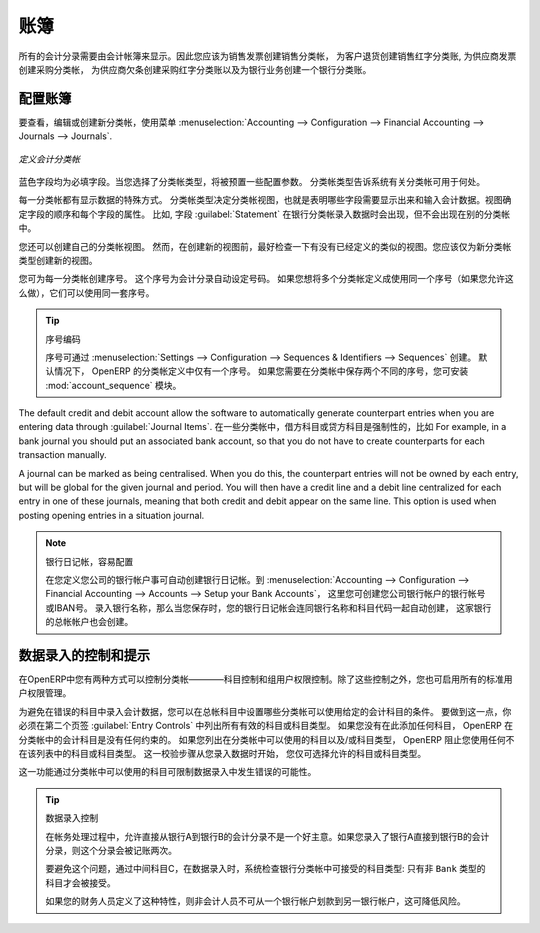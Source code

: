.. i18n: .. index::
.. i18n:    single: journal; configuring
..

.. index::
   single: journal; configuring

.. i18n: Journals
.. i18n: ========
..

账簿
========

.. i18n: All your accounting entries need to appear in an accounting journal. So you should create a Sales Journal for customer invoices, a Sales Refund journal for customer credit notes, a Purchase Journal for supplier invoices, a Purchase Refund journal for supplier credit notes and a Bank Journal for bank transactions.
..

所有的会计分录需要由会计帐簿来显示。因此您应该为销售发票创建销售分类帐， 为客户退货创建销售红字分类账, 为供应商发票创建采购分类帐， 为供应商欠条创建采购红字分类账以及为银行业务创建一个银行分类账。

.. i18n: Configuring a Journal
.. i18n: ---------------------
..

配置账簿
---------------------

.. i18n: To view, edit or create new journals use the menu :menuselection:`Accounting --> Configuration --> Financial Accounting --> Journals --> Journals`.
..

要查看，编辑或创建新分类帐，使用菜单 :menuselection:`Accounting --> Configuration --> Financial Accounting --> Journals --> Journals`.

.. i18n: .. figure::  images/account_journal_form.png
.. i18n:    :scale: 75
.. i18n:    :align: center
.. i18n: 
.. i18n:    *Defining an Accounting Journal*
..

.. figure::  images/account_journal_form.png
   :scale: 75
   :align: center

   *定义会计分类帐*

.. i18n: Blue fields are mandatory fields. When you select a journal type, some configuration parameters will be preset. The journal type will tell the system where the journal concerned can be used.
..

蓝色字段均为必填字段。当您选择了分类帐类型，将被预置一些配置参数。 分类帐类型告诉系统有关分类帐可用于何处。

.. i18n: Each journal has a specific way of displaying data. The type of journal determines the journal view, which indicates the fields that need to be visible and are required to enter accounting data in that journal. The view determines both the order of the fields and the properties of each field. For example, the field :guilabel:`Statement` has to appear when entering data in the bank journal, but not in the other journals.
..

每一分类帐都有显示数据的特殊方式。 分类帐类型决定分类帐视图，也就是表明哪些字段需要显示出来和输入会计数据。视图确定字段的顺序和每个字段的属性。 比如, 字段  :guilabel:`Statement`  在银行分类帐录入数据时会出现，但不会出现在别的分类帐中。

.. i18n: You can also create your own journal views. However, before creating a new view for a journal, check whether there is nothing similar already defined. You should only create a new view for new types of journals.
..

您还可以创建自己的分类帐视图。 然而，在创建新的视图前，最好检查一下有没有已经定义的类似的视图。您应该仅为新分类帐类型创建新的视图。

.. i18n: You can create a sequence for each journal. This sequence determines the automatic numbering for accounting entries. Several journals can use the same sequence if you want to define one for them all, and if your legislation allows this.
..

您可为每一分类帐创建序号。 这个序号为会计分录自动设定号码。 如果您想将多个分类帐定义成使用同一个序号（如果您允许这么做），它们可以使用同一套序号。

.. i18n: .. tip:: Sequences
.. i18n: 
.. i18n:     Sequences can also be created from the :menuselection:`Settings --> Configuration --> Sequences & Identifiers --> Sequences`.
.. i18n:     By default, OpenERP has only one sequence in the journal definition. If you need two separate sequences to be kept for the journal, you can install the module :mod:`account_sequence`.
..

.. tip:: 序号编码

    序号可通过 :menuselection:`Settings --> Configuration --> Sequences & Identifiers --> Sequences` 创建。
    默认情况下， OpenERP 的分类帐定义中仅有一个序号。 如果您需要在分类帐中保存两个不同的序号，您可安装 :mod:`account_sequence` 模块。

.. i18n: The default credit and debit account allow the software to automatically generate counterpart entries when you are entering data through :guilabel:`Journal Items`. In some journals, debit and credit accounts are mandatory. For example, in a bank journal you should put an associated bank account, so that you do not have to create counterparts for each transaction manually.
..

The default credit and debit account allow the software to automatically generate counterpart entries when you are entering data through :guilabel:`Journal Items`. 在一些分类帐中，借方科目或贷方科目是强制性的，比如 For example, in a bank journal you should put an associated bank account, so that you do not have to create counterparts for each transaction manually.

.. i18n: A journal can be marked as being centralised. When you do this, the counterpart entries will not be owned by each entry, but will be global for the given journal and period. You will then have a credit line and a debit line centralized for each entry in one of these journals, meaning that both credit and debit appear on the same line. This option is used when posting opening entries in a situation journal.
..

A journal can be marked as being centralised. When you do this, the counterpart entries will not be owned by each entry, but will be global for the given journal and period. You will then have a credit line and a debit line centralized for each entry in one of these journals, meaning that both credit and debit appear on the same line. This option is used when posting opening entries in a situation journal.

.. i18n: .. note:: Bank Journal, Easy Configuration
.. i18n: 
.. i18n:     A bank journal can automatically be created from the bank account(s) you define for your company. Go to :menuselection:`Accounting --> Configuration --> Financial Accounting --> Accounts --> Setup your Bank Accounts`. Here you create the bank account or IBAN number of your company's bank account(s). Fill in the Bank Name, and when you save the entry, your Bank Journal will automatically be created with the Bank Name and the Account Number. The general ledger account for this bank will also be created for you.
..

.. note:: 银行日记帐，容易配置

    在您定义您公司的银行帐户事可自动创建银行日记帐。到 :menuselection:`Accounting --> Configuration --> Financial Accounting --> Accounts --> Setup your Bank Accounts`， 这里您可创建您公司银行帐户的银行帐号或IBAN号。 录入银行名称，那么当您保存时，您的银行日记帐会连同银行名称和科目代码一起自动创建，  这家银行的总帐帐户也会创建。

.. i18n: Controls and Tips for Data Entry
.. i18n: --------------------------------
..

数据录入的控制和提示
--------------------------------

.. i18n: You can carry out two types of control on journals in OpenERP – controls over the accounts and access controls for groups of users. In addition to these controls, you can also apply all of the standard user rights management.
..

在OpenERP中您有两种方式可以控制分类帐————科目控制和组用户权限控制。除了这些控制之外，您也可启用所有的标准用户权限管理。

.. i18n: To avoid entering account data in wrong accounts, you can put conditions on the general accounts about which journal can use a given account. To do this, you have to list all the accounts or valid account types in the second tab, :guilabel:`Entry Controls`. If you have not added any accounts there, OpenERP applies no restriction on the accounts for that journal. If you list accounts and/or the types of accounts that can be used in a journal, OpenERP prevents you from using any account or account type not in that list. This verification step starts from the moment you enter data. You can only select allowed accounts or account types.
..

为避免在错误的科目中录入会计数据，您可以在总帐科目中设置哪些分类帐可以使用给定的会计科目的条件。 要做到这一点，你必须在第二个页签  :guilabel:`Entry Controls` 中列出所有有效的科目或科目类型。 如果您没有在此添加任何科目， OpenERP 在分类帐中的会计科目是没有任何约束的。 如果您列出在分类帐中可以使用的科目以及/或科目类型， OpenERP 阻止您使用任何不在该列表中的科目或科目类型。 这一校验步骤从您录入数据时开始， 您仅可选择允许的科目或科目类型。

.. i18n: This functionality is useful for limiting possible data entry errors by restricting the accounts to be used in a journal.
..

这一功能通过分类帐中可以使用的科目可限制数据录入中发生错误的可能性。

.. i18n: .. tip:: Control of Data Entry
.. i18n: 
.. i18n:         In accounting it is not a good idea to allow a data entry directly from bank account A to bank
.. i18n:         account B.
.. i18n:         If you enter a transaction from bank A to bank B, the transaction will be accounted for twice.
.. i18n: 
.. i18n:         To prevent this problem, pass the transaction through intermediate account C.
.. i18n:         At the time of data entry, the system checks the type of account that is accepted in the bank
.. i18n:         journal: only accounts that are not of type ``Bank`` are accepted.
.. i18n: 
.. i18n:         If your accountant defines this control properly, non-accounting users are prevented from
.. i18n:         transferring payments from one bank to another, reducing your risks.
..

.. tip:: 数据录入控制

        在帐务处理过程中，允许直接从银行A到银行B的会计分录不是一个好主意。如果您录入了银行A直接到银行B的会计分录，则这个分录会被记账两次。  

        要避免这个问题，通过中间科目C，在数据录入时，系统检查银行分类帐中可接受的科目类型: 只有非 ``Bank`` 类型的科目才会被接受。

        如果您的财务人员定义了这种特性，则非会计人员不可从一个银行帐户划款到另一银行帐户，这可降低风险。
        

.. i18n: .. Copyright © Open Object Press. All rights reserved.
..

.. Copyright © Open Object Press. All rights reserved.

.. i18n: .. You may take electronic copy of this publication and distribute it if you don't
.. i18n: .. change the content. You can also print a copy to be read by yourself only.
..

.. You may take electronic copy of this publication and distribute it if you don't
.. change the content. You can also print a copy to be read by yourself only.

.. i18n: .. We have contracts with different publishers in different countries to sell and
.. i18n: .. distribute paper or electronic based versions of this book (translated or not)
.. i18n: .. in bookstores. This helps to distribute and promote the OpenERP product. It
.. i18n: .. also helps us to create incentives to pay contributors and authors using author
.. i18n: .. rights of these sales.
..

.. We have contracts with different publishers in different countries to sell and
.. distribute paper or electronic based versions of this book (translated or not)
.. in bookstores. This helps to distribute and promote the OpenERP product. It
.. also helps us to create incentives to pay contributors and authors using author
.. rights of these sales.

.. i18n: .. Due to this, grants to translate, modify or sell this book are strictly
.. i18n: .. forbidden, unless Tiny SPRL (representing Open Object Press) gives you a
.. i18n: .. written authorisation for this.
..

.. Due to this, grants to translate, modify or sell this book are strictly
.. forbidden, unless Tiny SPRL (representing Open Object Press) gives you a
.. written authorisation for this.

.. i18n: .. Many of the designations used by manufacturers and suppliers to distinguish their
.. i18n: .. products are claimed as trademarks. Where those designations appear in this book,
.. i18n: .. and Open Object Press was aware of a trademark claim, the designations have been
.. i18n: .. printed in initial capitals.
..

.. Many of the designations used by manufacturers and suppliers to distinguish their
.. products are claimed as trademarks. Where those designations appear in this book,
.. and Open Object Press was aware of a trademark claim, the designations have been
.. printed in initial capitals.

.. i18n: .. While every precaution has been taken in the preparation of this book, the publisher
.. i18n: .. and the authors assume no responsibility for errors or omissions, or for damages
.. i18n: .. resulting from the use of the information contained herein.
..

.. While every precaution has been taken in the preparation of this book, the publisher
.. and the authors assume no responsibility for errors or omissions, or for damages
.. resulting from the use of the information contained herein.

.. i18n: .. Published by Open Object Press, Grand Rosière, Belgium
..

.. Published by Open Object Press, Grand Rosière, Belgium

